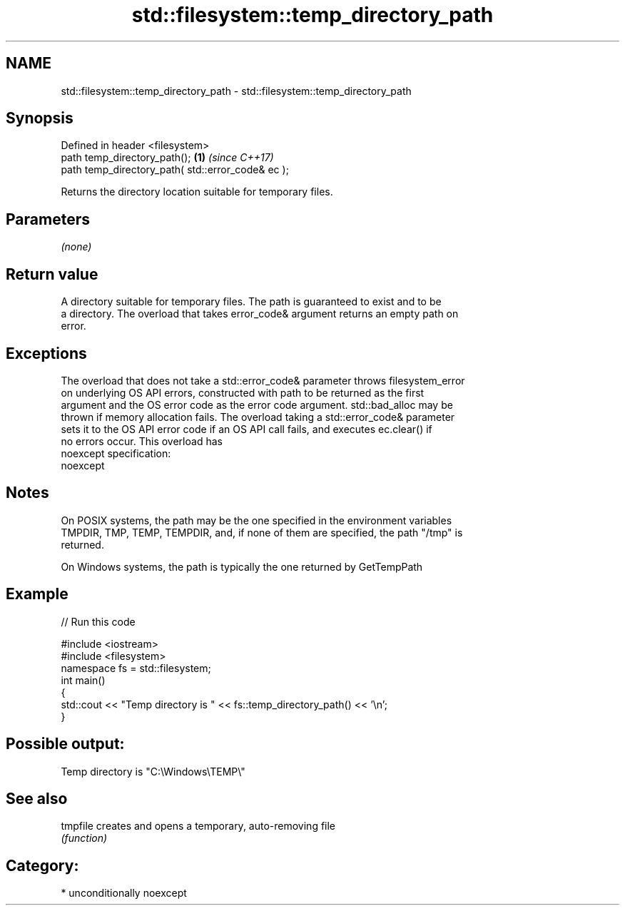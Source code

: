 .TH std::filesystem::temp_directory_path 3 "Nov 16 2016" "2.1 | http://cppreference.com" "C++ Standard Libary"
.SH NAME
std::filesystem::temp_directory_path \- std::filesystem::temp_directory_path

.SH Synopsis
   Defined in header <filesystem>
   path temp_directory_path();                      \fB(1)\fP \fI(since C++17)\fP
   path temp_directory_path( std::error_code& ec );

   Returns the directory location suitable for temporary files.

.SH Parameters

   \fI(none)\fP

.SH Return value

   A directory suitable for temporary files. The path is guaranteed to exist and to be
   a directory. The overload that takes error_code& argument returns an empty path on
   error.

.SH Exceptions

   The overload that does not take a std::error_code& parameter throws filesystem_error
   on underlying OS API errors, constructed with path to be returned as the first
   argument and the OS error code as the error code argument. std::bad_alloc may be
   thrown if memory allocation fails. The overload taking a std::error_code& parameter
   sets it to the OS API error code if an OS API call fails, and executes ec.clear() if
   no errors occur. This overload has
   noexcept specification:
   noexcept

.SH Notes

   On POSIX systems, the path may be the one specified in the environment variables
   TMPDIR, TMP, TEMP, TEMPDIR, and, if none of them are specified, the path "/tmp" is
   returned.

   On Windows systems, the path is typically the one returned by GetTempPath

.SH Example

   
// Run this code

 #include <iostream>
 #include <filesystem>
 namespace fs = std::filesystem;
 int main()
 {
     std::cout << "Temp directory is " << fs::temp_directory_path() << '\\n';
 }

.SH Possible output:

 Temp directory is "C:\\Windows\\TEMP\\"

.SH See also

   tmpfile creates and opens a temporary, auto-removing file
           \fI(function)\fP

.SH Category:

     * unconditionally noexcept
